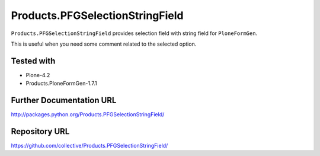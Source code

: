 ================================
Products.PFGSelectionStringField
================================

``Products.PFGSelectionStringField`` provides selection field with string field for ``PloneFormGen``.

This is useful when you need some comment related to the selected option.

Tested with
-----------
* Plone-4.2
* Products.PloneFormGen-1.7.1

Further Documentation URL
-------------------------

`http://packages.python.org/Products.PFGSelectionStringField/
<http://packages.python.org/Products.PFGSelectionStringField/>`_

Repository URL
--------------

`https://github.com/collective/Products.PFGSelectionStringField/
<https://github.com/collective/Products.PFGSelectionStringField/>`_
